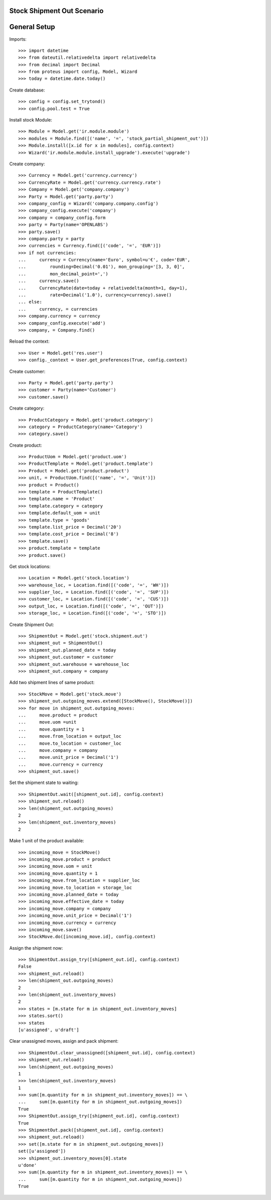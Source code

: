 ===========================
Stock Shipment Out Scenario
===========================

=============
General Setup
=============

Imports::

    >>> import datetime
    >>> from dateutil.relativedelta import relativedelta
    >>> from decimal import Decimal
    >>> from proteus import config, Model, Wizard
    >>> today = datetime.date.today()

Create database::

    >>> config = config.set_trytond()
    >>> config.pool.test = True

Install stock Module::

    >>> Module = Model.get('ir.module.module')
    >>> modules = Module.find([('name', '=', 'stock_partial_shipment_out')])
    >>> Module.install([x.id for x in modules], config.context)
    >>> Wizard('ir.module.module.install_upgrade').execute('upgrade')

Create company::

    >>> Currency = Model.get('currency.currency')
    >>> CurrencyRate = Model.get('currency.currency.rate')
    >>> Company = Model.get('company.company')
    >>> Party = Model.get('party.party')
    >>> company_config = Wizard('company.company.config')
    >>> company_config.execute('company')
    >>> company = company_config.form
    >>> party = Party(name='OPENLABS')
    >>> party.save()
    >>> company.party = party
    >>> currencies = Currency.find([('code', '=', 'EUR')])
    >>> if not currencies:
    ...     currency = Currency(name='Euro', symbol=u'€', code='EUR',
    ...         rounding=Decimal('0.01'), mon_grouping='[3, 3, 0]',
    ...         mon_decimal_point=',')
    ...     currency.save()
    ...     CurrencyRate(date=today + relativedelta(month=1, day=1),
    ...         rate=Decimal('1.0'), currency=currency).save()
    ... else:
    ...     currency, = currencies
    >>> company.currency = currency
    >>> company_config.execute('add')
    >>> company, = Company.find()

Reload the context::

    >>> User = Model.get('res.user')
    >>> config._context = User.get_preferences(True, config.context)

Create customer::

    >>> Party = Model.get('party.party')
    >>> customer = Party(name='Customer')
    >>> customer.save()

Create category::

    >>> ProductCategory = Model.get('product.category')
    >>> category = ProductCategory(name='Category')
    >>> category.save()

Create product::

    >>> ProductUom = Model.get('product.uom')
    >>> ProductTemplate = Model.get('product.template')
    >>> Product = Model.get('product.product')
    >>> unit, = ProductUom.find([('name', '=', 'Unit')])
    >>> product = Product()
    >>> template = ProductTemplate()
    >>> template.name = 'Product'
    >>> template.category = category
    >>> template.default_uom = unit
    >>> template.type = 'goods'
    >>> template.list_price = Decimal('20')
    >>> template.cost_price = Decimal('8')
    >>> template.save()
    >>> product.template = template
    >>> product.save()

Get stock locations::

    >>> Location = Model.get('stock.location')
    >>> warehouse_loc, = Location.find([('code', '=', 'WH')])
    >>> supplier_loc, = Location.find([('code', '=', 'SUP')])
    >>> customer_loc, = Location.find([('code', '=', 'CUS')])
    >>> output_loc, = Location.find([('code', '=', 'OUT')])
    >>> storage_loc, = Location.find([('code', '=', 'STO')])

Create Shipment Out::

    >>> ShipmentOut = Model.get('stock.shipment.out')
    >>> shipment_out = ShipmentOut()
    >>> shipment_out.planned_date = today
    >>> shipment_out.customer = customer
    >>> shipment_out.warehouse = warehouse_loc
    >>> shipment_out.company = company

Add two shipment lines of same product::

    >>> StockMove = Model.get('stock.move')
    >>> shipment_out.outgoing_moves.extend([StockMove(), StockMove()])
    >>> for move in shipment_out.outgoing_moves:
    ...     move.product = product
    ...     move.uom =unit
    ...     move.quantity = 1
    ...     move.from_location = output_loc
    ...     move.to_location = customer_loc
    ...     move.company = company
    ...     move.unit_price = Decimal('1')
    ...     move.currency = currency
    >>> shipment_out.save()

Set the shipment state to waiting::

    >>> ShipmentOut.wait([shipment_out.id], config.context)
    >>> shipment_out.reload()
    >>> len(shipment_out.outgoing_moves)
    2
    >>> len(shipment_out.inventory_moves)
    2

Make 1 unit of the product available::

    >>> incoming_move = StockMove()
    >>> incoming_move.product = product
    >>> incoming_move.uom = unit
    >>> incoming_move.quantity = 1
    >>> incoming_move.from_location = supplier_loc
    >>> incoming_move.to_location = storage_loc
    >>> incoming_move.planned_date = today
    >>> incoming_move.effective_date = today
    >>> incoming_move.company = company
    >>> incoming_move.unit_price = Decimal('1')
    >>> incoming_move.currency = currency
    >>> incoming_move.save()
    >>> StockMove.do([incoming_move.id], config.context)

Assign the shipment now::

    >>> ShipmentOut.assign_try([shipment_out.id], config.context)
    False
    >>> shipment_out.reload()
    >>> len(shipment_out.outgoing_moves)
    2
    >>> len(shipment_out.inventory_moves)
    2
    >>> states = [m.state for m in shipment_out.inventory_moves]
    >>> states.sort()
    >>> states
    [u'assigned', u'draft']

Clear unassigned moves, assign and pack shipment::

    >>> ShipmentOut.clear_unassigned([shipment_out.id], config.context)
    >>> shipment_out.reload()
    >>> len(shipment_out.outgoing_moves)
    1
    >>> len(shipment_out.inventory_moves)
    1
    >>> sum([m.quantity for m in shipment_out.inventory_moves]) == \
    ...     sum([m.quantity for m in shipment_out.outgoing_moves])
    True
    >>> ShipmentOut.assign_try([shipment_out.id], config.context)
    True
    >>> ShipmentOut.pack([shipment_out.id], config.context)
    >>> shipment_out.reload()
    >>> set([m.state for m in shipment_out.outgoing_moves])
    set([u'assigned'])
    >>> shipment_out.inventory_moves[0].state
    u'done'
    >>> sum([m.quantity for m in shipment_out.inventory_moves]) == \
    ...     sum([m.quantity for m in shipment_out.outgoing_moves])
    True
